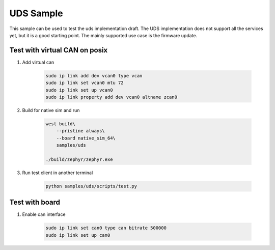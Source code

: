 .. _uds-sample:
   
UDS Sample
##########

This sample can be used to test the uds implementation draft.
The UDS implementation does not support all the services yet, but it is a good starting point.
The mainly supported use case is the firmware update.

Test with virtual CAN on posix
==============================

#. Add virtual can

    .. code-block:: bash

        sudo ip link add dev vcan0 type vcan                                                                                            
        sudo ip link set vcan0 mtu 72  
        sudo ip link set up vcan0
        sudo ip link property add dev vcan0 altname zcan0

#. Build for native sim and run

    .. code-block:: bash

        west build\
            --pristine always\
            --board native_sim_64\
            samples/uds

        ./build/zephyr/zephyr.exe

#. Run test client in another terminal

    .. code-block:: bash

        python samples/uds/scripts/test.py

Test with board
===============

#. Enable can interface

    .. code-block:: bash

        sudo ip link set can0 type can bitrate 500000
        sudo ip link set up can0
